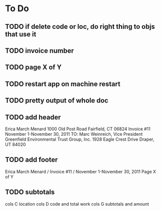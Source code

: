 * To Do

** TODO if delete code or loc, do right thing to objs that use it
** TODO invoice number
** TODO page X of Y
** TODO restart app on machine restart
** TODO pretty output of whole doc
** TODO add header
Erica March Menard
1000 Old Post Road
Fairfield, CT 06824
	      	Invoice  #11
  		November 1-November 30, 2011
TO:
Marc Weinreich, Vice President
Greenfield Environmental Trust Group, Inc.
1928 Eagle Crest Drive
Draper, UT  84020		

** TODO add footer
Erica March Menard / Invoice #11 / November 1-November 30, 2011
Page X of Y
** TODO subtotals
cols C location
cols D code and total work
cols G subtotals and amount